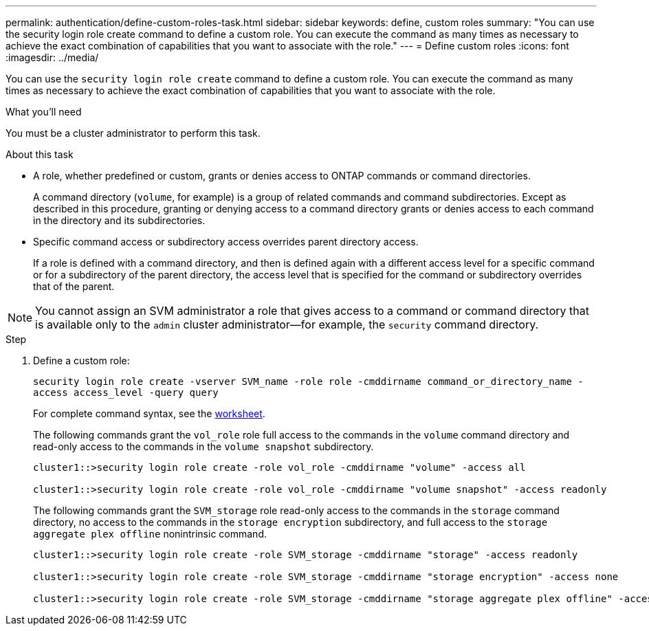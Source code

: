 ---
permalink: authentication/define-custom-roles-task.html
sidebar: sidebar
keywords: define, custom roles
summary: "You can use the security login role create command to define a custom role. You can execute the command as many times as necessary to achieve the exact combination of capabilities that you want to associate with the role."
---
= Define custom roles
:icons: font
:imagesdir: ../media/

[.lead]
You can use the `security login role create` command to define a custom role. You can execute the command as many times as necessary to achieve the exact combination of capabilities that you want to associate with the role.

.What you'll need

You must be a cluster administrator to perform this task.

.About this task

* A role, whether predefined or custom, grants or denies access to ONTAP commands or command directories.
+
A command directory (`volume`, for example) is a group of related commands and command subdirectories. Except as described in this procedure, granting or denying access to a command directory grants or denies access to each command in the directory and its subdirectories.

* Specific command access or subdirectory access overrides parent directory access.
+
If a role is defined with a command directory, and then is defined again with a different access level for a specific command or for a subdirectory of the parent directory, the access level that is specified for the command or subdirectory overrides that of the parent.

[NOTE]
====
You cannot assign an SVM administrator a role that gives access to a command or command directory that is available only to the `admin` cluster administrator--for example, the `security` command directory.
====

.Step

. Define a custom role:
+
`security login role create -vserver SVM_name -role role -cmddirname command_or_directory_name -access access_level -query query`
+
For complete command syntax, see the link:config-worksheets-reference.html[worksheet].
+
The following commands grant the `vol_role` role full access to the commands in the `volume` command directory and read-only access to the commands in the `volume snapshot` subdirectory.
+
----
cluster1::>security login role create -role vol_role -cmddirname "volume" -access all

cluster1::>security login role create -role vol_role -cmddirname "volume snapshot" -access readonly
----
+
The following commands grant the `SVM_storage` role read-only access to the commands in the `storage` command directory, no access to the commands in the `storage encryption` subdirectory, and full access to the `storage aggregate plex offline` nonintrinsic command.
+
----
cluster1::>security login role create -role SVM_storage -cmddirname "storage" -access readonly

cluster1::>security login role create -role SVM_storage -cmddirname "storage encryption" -access none

cluster1::>security login role create -role SVM_storage -cmddirname "storage aggregate plex offline" -access all
----
